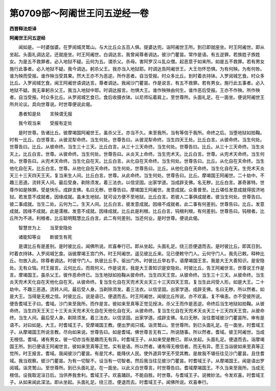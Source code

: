 第0709部～阿阇世王问五逆经一卷
==================================

**西晋释法炬译**

**阿阇世王问五逆经**


　　闻如是。一时婆伽婆。在罗阅城灵鹫山。与大比丘众五百人俱。提婆达兜。诣阿阇世王所。到已即就座坐。时王阿阇世。即从坐起。头面礼调达足。还就座坐。时王阿阇世。白调达言。我曾闻尊者调达。彼沙门瞿昙。常作是语。有五逆罪。若族姓子族姓女。为是五不救罪者。必入地狱不疑。云何为五。谓杀父。杀母。害阿罗汉斗乱众僧。起恶意于如来所。如是五不救罪。若有男女施行此事者。必入地狱不疑。我今调达。躬杀父王。我亦当入地狱耶。时调达告阿阇世王。大王勿怀恐惧。为有何殃。为有何咎。谁为殃而受报。谁作殃当受其果。然大王亦不为恶逆。所作恶者。自当受报。时众多比丘。到时着衣持钵。入罗阅城乞食。时众多比丘。入罗阅城乞食。闻王阿阇世语调达言。尊者调达。我闻沙门瞿昙。作是说言。有五不救罪。若有男女。施行此五事者。必入地狱不疑。我无辜躬杀父王。我当入地狱中耶。时调达报言。勿惧大王。谁作殃殃由何生。谁作恶后受报。王亦不作殃。所作殃者。自当受报。时众多比丘。从罗阅城乞食已。食后收摄衣钵。以尼师坛着肩上。至世尊所。头面礼足。在一面坐。便说阿阇世王所共论议。具向世尊说。时世尊便说此偈。

　　愚者知是处　　言殃谓无报

　　我今观当来　　受报有定处

　　是时世尊。告诸比丘。彼摩竭国阿阇世王。虽杀父王。亦当不久。来至我所。当有等信于我所。命终之后。当堕地狱如拍鞠。时有一比丘。白世尊言。从彼泥犁命终。当生何处。世尊告曰。从彼泥犁命终。当生四天王处。比丘白言。从彼命终。当生何处。世尊告曰。比丘。从彼命终。当生三十三天。比丘白言。从三十三天命终。当生何处。世尊告曰。比丘。从三十三天命终。当生炎天上。比丘白言。世尊。从彼命终。当生何处。世尊告曰。从炎天上命终。当生兜术天。比丘白言。世尊。从兜术天命终。当生何处。世尊告曰。从兜术天命终。当生化自在天。比丘白言。从化自在天命终。当生何处。世尊告曰。比丘。从化自在天命终。当生他化自在天。比丘白言。世尊。从他化自在天命终。当生何处。世尊告曰。比丘。从他化自在天命终。当生化自在天。生兜术天炎天三十三天四天王天。复当来生人间。比丘白言。世尊。从此命终。当生何处。世尊告曰。比丘。摩竭国王阿阇世。二十劫中。不趣三恶道。流转天人间。最后受身。剃除须发。着三法衣。以信坚固。出家学道。当成辟支佛。名无秽。比丘白言。甚奇甚特。世尊作如是殃罪。受是快乐。成辟支佛。名曰无秽。世尊告曰。摩竭国王阿阇世。发意成就。众善普至。比丘堪任发意成就得拔济地狱。若发意不成就者。因缘成就。虽未生地狱。犹可设方便不至地狱。比丘白言。若彼人二事俱成就者。彼当生何处。世尊告曰。彼二事成就。当生二处。云何为二。生天人间。比丘白言。彼发意成就。因缘不成就者。此二事有何差别。世尊告曰。比丘。发意成就。因缘不成就。此是濡根。发意不成就。因缘成就。比丘此是利根。比丘白言。钝根利根。有何差别。世尊告曰。钝根者。比丘所为不进。利根者。比丘聪明黠慧比丘白言。此二有何差别。当还何业。是时世尊。便说此偈。

　　智慧世为上　　当至安隐处

　　诸能知等业　　断彼生有死

　　是谓比丘有是差别。是时彼比丘。闻佛所说。欢喜奉行已。即从坐起。头面礼足。绕三匝便退而去。是时彼比丘。即其日到。时着衣持钵。入罗阅城乞食。诣彼摩竭王宫门外。时王阿阇世。遥见彼比丘来。见已便敕守门人。云何守门人。我先已敕。释种比丘。勿放入此。除尊者调达。时彼守门人。执彼比丘手。驱出门外。时彼比丘举右手。语摩竭国王言。我是大王大善知识。是安隐处。无有众恼。时王报言。云何比丘。而观何义。作是说言。我是大王善知识是安隐处。时彼比丘。告王阿阇世言。世尊说王作是言。摩竭国王。虽杀父王。彼作恶命终已。当生地狱如拍鞠从彼命终。当生四天王宫。从彼命终。当生三十三天。从彼命终。当生炎天兜术天化自在天他化自在天。从彼命终。复当生化自在天兜术天炎天三十三天四天王宫。复当生此间受人形。如是大王。二十劫中。不趣三恶道。流转人间。最后受人身。当剃除须发。着三法衣。以信坚固。出家学道。成辟支佛。名曰无秽。所以然者。如是大王。当得是无根之信。时彼比丘。说是语已。便退而去。时王阿阇世。闻彼比丘所说。亦不欢喜。复不嗔恚。亦不受彼所说。便告耆域王子曰。耆域。沙门来至我所。而作是言。彼如来至真等正觉见授决。杀父王而作是恶逆。命终后当生地狱如拍鞠。从彼命终。当生四天王天三十三天炎天兜术天化自在天他化自在天。从彼命终。复当生化自在天兜术天炎天三十三天四天王宫。从彼命终。当生人间。最后受人身。剃除须发。着三法衣。以信坚固。出家学道。成辟支佛。名曰无秽。汝往耆域彼沙门瞿昙所。审有是语不。对曰如是。大王。时耆域王子。受摩竭国王教。便出罗阅只城。诣灵鹫山。至世尊所。到已头面礼足。在一面坐。时耆域王子。从摩竭国王所说言教。尽向如来说。世尊告曰。如是耆域。佛世尊言无有二。所说随事。所以然者。耆域。彼王阿阇世。当成无根信。耆域。诸有男女。彼一切亦当有是趣而无有异。时耆域王子。从如来受是教已。即从坐起。头面礼足。便退而去。诣摩竭国王所。到已便语王阿阇世言。彼如来至真等正觉。实有是语。所以然者。诸有得无根信者。而无有异。愿王当诣彼如来至真等正觉所。时王报言。耆域。我闻彼沙门瞿昙。有是咒术。能降伏人民。使外道异学无不受其教。是故我不堪任往见沙门瞿昙。且住耆域。我当观察。彼沙门瞿昙。为有一切智不。设当有一切智者。然后我当往见彼沙门瞿昙。时耆域王子。从摩竭国王。闻是语出罗阅城。诣灵鹫山。至世尊所。到已头面礼足。在一面坐。以此义白世尊言。时世尊告曰。耆域摩竭国王。不久当来至我所。当成无根信。设我取泥洹日后。当供养我舍利。耆域王子。欢喜踊跃。不能自胜。时世尊。与耆域王子。说微妙法。令发欢喜。时耆域王子。从如来闻此深法。即从坐起。头面礼足。绕三匝。便退而去。时耆域王子。闻佛所说。欢喜奉行。

